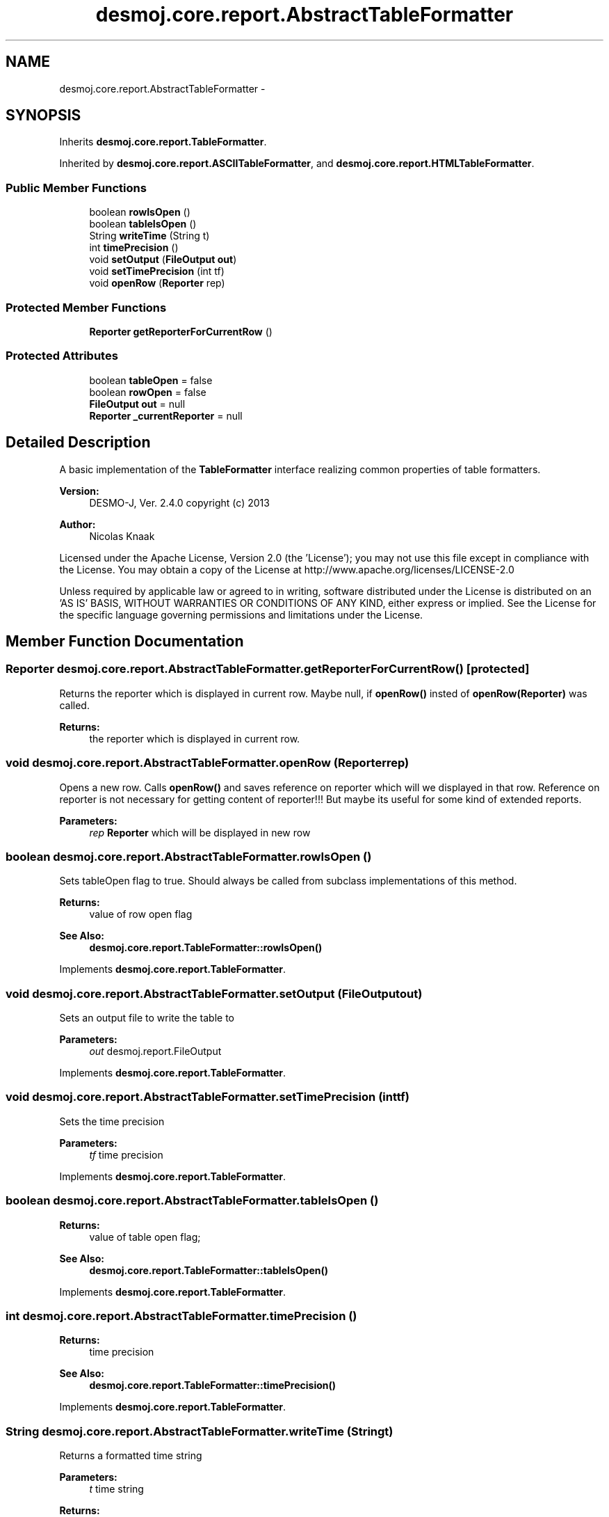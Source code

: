 .TH "desmoj.core.report.AbstractTableFormatter" 3 "Wed Dec 4 2013" "Version 1.0" "Desmo-J" \" -*- nroff -*-
.ad l
.nh
.SH NAME
desmoj.core.report.AbstractTableFormatter \- 
.SH SYNOPSIS
.br
.PP
.PP
Inherits \fBdesmoj\&.core\&.report\&.TableFormatter\fP\&.
.PP
Inherited by \fBdesmoj\&.core\&.report\&.ASCIITableFormatter\fP, and \fBdesmoj\&.core\&.report\&.HTMLTableFormatter\fP\&.
.SS "Public Member Functions"

.in +1c
.ti -1c
.RI "boolean \fBrowIsOpen\fP ()"
.br
.ti -1c
.RI "boolean \fBtableIsOpen\fP ()"
.br
.ti -1c
.RI "String \fBwriteTime\fP (String t)"
.br
.ti -1c
.RI "int \fBtimePrecision\fP ()"
.br
.ti -1c
.RI "void \fBsetOutput\fP (\fBFileOutput\fP \fBout\fP)"
.br
.ti -1c
.RI "void \fBsetTimePrecision\fP (int tf)"
.br
.ti -1c
.RI "void \fBopenRow\fP (\fBReporter\fP rep)"
.br
.in -1c
.SS "Protected Member Functions"

.in +1c
.ti -1c
.RI "\fBReporter\fP \fBgetReporterForCurrentRow\fP ()"
.br
.in -1c
.SS "Protected Attributes"

.in +1c
.ti -1c
.RI "boolean \fBtableOpen\fP = false"
.br
.ti -1c
.RI "boolean \fBrowOpen\fP = false"
.br
.ti -1c
.RI "\fBFileOutput\fP \fBout\fP = null"
.br
.ti -1c
.RI "\fBReporter\fP \fB_currentReporter\fP = null"
.br
.in -1c
.SH "Detailed Description"
.PP 
A basic implementation of the \fBTableFormatter\fP interface realizing common properties of table formatters\&.
.PP
\fBVersion:\fP
.RS 4
DESMO-J, Ver\&. 2\&.4\&.0 copyright (c) 2013 
.RE
.PP
\fBAuthor:\fP
.RS 4
Nicolas Knaak
.RE
.PP
Licensed under the Apache License, Version 2\&.0 (the 'License'); you may not use this file except in compliance with the License\&. You may obtain a copy of the License at http://www.apache.org/licenses/LICENSE-2.0
.PP
Unless required by applicable law or agreed to in writing, software distributed under the License is distributed on an 'AS IS' BASIS, WITHOUT WARRANTIES OR CONDITIONS OF ANY KIND, either express or implied\&. See the License for the specific language governing permissions and limitations under the License\&. 
.SH "Member Function Documentation"
.PP 
.SS "\fBReporter\fP desmoj\&.core\&.report\&.AbstractTableFormatter\&.getReporterForCurrentRow ()\fC [protected]\fP"
Returns the reporter which is displayed in current row\&. Maybe null, if \fBopenRow()\fP insted of \fBopenRow(Reporter)\fP was called\&. 
.PP
\fBReturns:\fP
.RS 4
the reporter which is displayed in current row\&. 
.RE
.PP

.SS "void desmoj\&.core\&.report\&.AbstractTableFormatter\&.openRow (\fBReporter\fPrep)"
Opens a new row\&. Calls \fBopenRow()\fP and saves reference on reporter which will we displayed in that row\&. Reference on reporter is not necessary for getting content of reporter!!! But maybe its useful for some kind of extended reports\&.
.PP
\fBParameters:\fP
.RS 4
\fIrep\fP \fBReporter\fP which will be displayed in new row 
.RE
.PP

.SS "boolean desmoj\&.core\&.report\&.AbstractTableFormatter\&.rowIsOpen ()"
Sets tableOpen flag to true\&. Should always be called from subclass implementations of this method\&.
.PP
\fBReturns:\fP
.RS 4
value of row open flag 
.RE
.PP
\fBSee Also:\fP
.RS 4
\fBdesmoj\&.core\&.report\&.TableFormatter::rowIsOpen()\fP 
.RE
.PP

.PP
Implements \fBdesmoj\&.core\&.report\&.TableFormatter\fP\&.
.SS "void desmoj\&.core\&.report\&.AbstractTableFormatter\&.setOutput (\fBFileOutput\fPout)"
Sets an output file to write the table to
.PP
\fBParameters:\fP
.RS 4
\fIout\fP desmoj\&.report\&.FileOutput 
.RE
.PP

.PP
Implements \fBdesmoj\&.core\&.report\&.TableFormatter\fP\&.
.SS "void desmoj\&.core\&.report\&.AbstractTableFormatter\&.setTimePrecision (inttf)"
Sets the time precision
.PP
\fBParameters:\fP
.RS 4
\fItf\fP time precision 
.RE
.PP

.PP
Implements \fBdesmoj\&.core\&.report\&.TableFormatter\fP\&.
.SS "boolean desmoj\&.core\&.report\&.AbstractTableFormatter\&.tableIsOpen ()"

.PP
\fBReturns:\fP
.RS 4
value of table open flag; 
.RE
.PP
\fBSee Also:\fP
.RS 4
\fBdesmoj\&.core\&.report\&.TableFormatter::tableIsOpen()\fP 
.RE
.PP

.PP
Implements \fBdesmoj\&.core\&.report\&.TableFormatter\fP\&.
.SS "int desmoj\&.core\&.report\&.AbstractTableFormatter\&.timePrecision ()"

.PP
\fBReturns:\fP
.RS 4
time precision 
.RE
.PP
\fBSee Also:\fP
.RS 4
\fBdesmoj\&.core\&.report\&.TableFormatter::timePrecision()\fP 
.RE
.PP

.PP
Implements \fBdesmoj\&.core\&.report\&.TableFormatter\fP\&.
.SS "String desmoj\&.core\&.report\&.AbstractTableFormatter\&.writeTime (Stringt)"
Returns a formatted time string
.PP
\fBParameters:\fP
.RS 4
\fIt\fP time string 
.RE
.PP
\fBReturns:\fP
.RS 4
formatted version of time string 
.RE
.PP
\fBSee Also:\fP
.RS 4
\fBdesmoj\&.core\&.report\&.TableFormatter::writeTime\fP(java\&.lang\&.String) 
.RE
.PP

.PP
Implements \fBdesmoj\&.core\&.report\&.TableFormatter\fP\&.
.SH "Member Data Documentation"
.PP 
.SS "\fBReporter\fP desmoj\&.core\&.report\&.AbstractTableFormatter\&._currentReporter = null\fC [protected]\fP"
The \fBReporter\fP displayed in current row\&. 
.SS "\fBFileOutput\fP desmoj\&.core\&.report\&.AbstractTableFormatter\&.out = null\fC [protected]\fP"
The \fBFileOutput\fP this table writer writes to\&. 
.SS "boolean desmoj\&.core\&.report\&.AbstractTableFormatter\&.rowOpen = false\fC [protected]\fP"
Flag indicating if table row is open 
.SS "boolean desmoj\&.core\&.report\&.AbstractTableFormatter\&.tableOpen = false\fC [protected]\fP"
Flag indicating if table is open 

.SH "Author"
.PP 
Generated automatically by Doxygen for Desmo-J from the source code\&.
